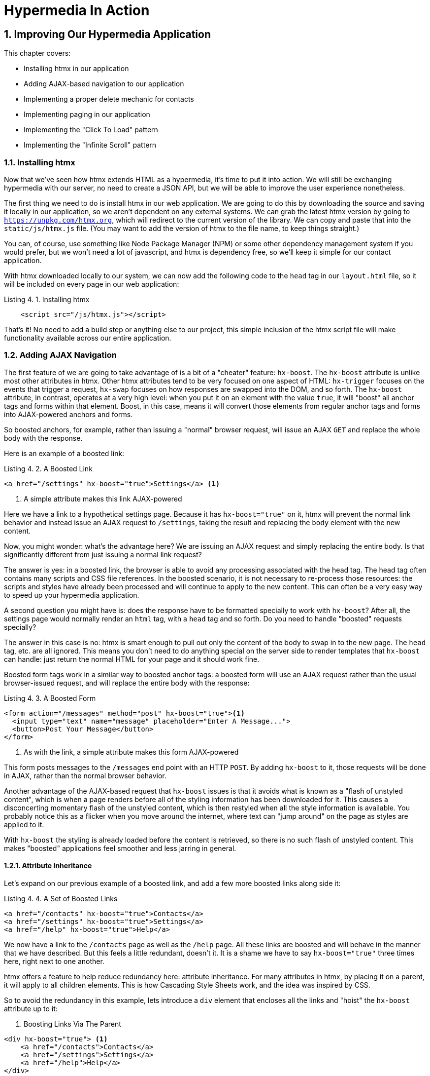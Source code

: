 = Hypermedia In Action
:chapter: 4
:sectnums:
:figure-caption: Figure {chapter}.
:listing-caption: Listing {chapter}.
:table-caption: Table {chapter}.
:sectnumoffset: 3
// line above:  :sectnumoffset: 5  (chapter# minus 1)
:leveloffset: 1
:sourcedir: ../code/src
:source-language:


= Improving Our Hypermedia Application

This chapter covers:

* Installing htmx in our application
* Adding AJAX-based navigation to our application
* Implementing a proper delete mechanic for contacts
* Implementing paging in our application
* Implementing the "Click To Load" pattern
* Implementing the "Infinite Scroll" pattern

== Installing htmx

Now that we've seen how htmx extends HTML as a hypermedia, it's time to put it into action.  We will still be
exchanging hypermedia with our server, no need to create a JSON API, but we will be able to improve the user
experience nonetheless.

The first thing we need to do is install htmx in our web application.  We are going to do this by downloading the
source and saving it locally in our application, so we aren't dependent on any external systems.  We can grab the
latest htmx version by going to `https://unpkg.com/htmx.org`, which will redirect to the current version of the
library.  We can copy and paste that into the `static/js/htmx.js` file.  (You may want to add the version of htmx
to the file name, to keep things straight.)

You can, of course, use something like Node Package Manager (NPM) or some other dependency management system if you
would prefer, but we won't need a lot of javascript, and htmx is dependency free, so we'll keep it simple for our
contact application.

With htmx downloaded locally to our system, we can now add the following code to the `head` tag in our `layout.html`
file, so it will be included on every page in our web application:

[#listing-4-1, reftext={chapter}.{counter:listing}]
.Installing htmx
[source,html]
----
    <script src="/js/htmx.js"></script>
----

That's it!  No need to add a build step or anything else to our project, this simple inclusion of the htmx script
file will make functionality available across our entire application.

== Adding AJAX Navigation

The first feature of we are going to take advantage of is a bit of a "cheater" feature: `hx-boost`.  The `hx-boost`
attribute is unlike most other attributes in htmx.  Other htmx attributes tend to be very focused on
one aspect of HTML: `hx-trigger` focuses on the events that trigger a request, `hx-swap` focuses on how responses
are swapped into the DOM, and so forth.  The `hx-boost` attribute, in contrast, operates at a very high level: when
you put it on an element with the value `true`, it will "boost" all anchor tags and forms within that element.  Boost,
in this case, means it will convert those elements from regular anchor tags and forms into AJAX-powered anchors and
forms.

So boosted anchors, for example, rather than issuing a "normal" browser request, will issue an AJAX `GET` and replace
the whole body with the response.

Here is an example of a boosted link:

[#listing-4-1, reftext={chapter}.{counter:listing}]
.A Boosted Link
[source,html]
----
<a href="/settings" hx-boost="true">Settings</a> <1>
----
<1> A simple attribute makes this link AJAX-powered

Here we have a link to a hypothetical settings page.  Because it has `hx-boost="true"` on it, htmx will prevent the normal
link behavior and instead issue an AJAX request to `/settings`, taking the result and replacing the `body` element with
the new content.

Now, you might wonder: what's the advantage here?  We are issuing an AJAX request and simply replacing the entire body.
Is that significantly different from just issuing a normal link request?

The answer is yes: in a boosted link, the browser is able to avoid any processing associated with the head tag.  The head
tag often contains many scripts and CSS file references.  In the boosted scenario, it is not necessary to re-process those
resources: the scripts and styles have already been processed and will continue to apply to the new content.  This can
often be a very easy way to speed up your hypermedia application.

A second question you might have is: does the response have to be formatted specially to work with `hx-boost`?  After all,
the settings page would normally render an `html` tag, with a `head` tag and so forth.  Do you need to handle "boosted"
requests specially?

The answer in this case is no: htmx is smart enough to pull out only the content of the body to swap in to the new page.
The `head` tag, etc. are all ignored.  This means you don't need to do anything special on the server side to render
templates that `hx-boost` can handle: just return the normal HTML for your page and it should work fine.

Boosted form tags work in a similar way to boosted anchor tags: a boosted form will use an AJAX request rather than the
usual browser-issued request, and will replace the entire body with the response:

[#listing-4-2, reftext={chapter}.{counter:listing}]
.A Boosted Form
[source,html]
----
<form action="/messages" method="post" hx-boost="true"><1>
  <input type="text" name="message" placeholder="Enter A Message...">
  <button>Post Your Message</button>
</form>
----
<1> As with the link, a simple attribute makes this form AJAX-powered

This form posts messages to the `/messages` end point with an HTTP `POST`.  By adding `hx-boost` to it, those requests
will be done in AJAX, rather than the normal browser behavior.

Another advantage of the AJAX-based request that `hx-boost` issues is that it avoids what is known as a "flash of unstyled
content", which is when a page renders before all of the styling information has been downloaded for it.  This causes
a disconcerting momentary flash of the unstyled content, which is then restyled when all the style information is available.
You probably notice this as a flicker when you move around the internet, where text can "jump around" on the page as styles
are applied to it.

With `hx-boost` the styling is already loaded before the content is retrieved, so there is no such flash of unstyled
content.  This makes "boosted" applications feel smoother and less jarring in general.

=== Attribute Inheritance

Let's expand on our previous example of a boosted link, and add a few more boosted links along side it:

[#listing-4-3, reftext={chapter}.{counter:listing}]
.A Set of Boosted Links
[source,html]
----
<a href="/contacts" hx-boost="true">Contacts</a>
<a href="/settings" hx-boost="true">Settings</a>
<a href="/help" hx-boost="true">Help</a>
----

We now have a link to the `/contacts` page as well as the `/help` page.  All these links are boosted and will behave
in the manner that we have described.  But this feels a little redundant, doesn't it.  It is a shame we have to say
`hx-boost="true"` three times here, right next to one another.

htmx offers a feature to help reduce redundancy here: attribute inheritance.  For many attributes in htmx, by placing it
on a parent, it will apply to all children elements.  This is how Cascading Style Sheets work, and the idea was inspired
by CSS.

So to avoid the redundancy in this example, lets introduce a `div` element that encloses all the links and "hoist" the
`hx-boost` attribute up to it:

[#listing-4-3, reftext={chapter}.{counter:listing}]
. Boosting Links Via The Parent
[source,html]
----
<div hx-boost="true"> <1>
    <a href="/contacts">Contacts</a>
    <a href="/settings">Settings</a>
    <a href="/help">Help</a>
</div>
----
<1> The `hx-boost` has been moved to the parent div

Now we have removed the redundant `hx-boost` attributes, but all the links are still boosted, inheriting that functionality
from the parent element.  Note that any legal element type could be used here, we just used a `div` out of habit.

But what if you have a link that you _don't_ want boosted within an element that has `hx-boost="true"` on it?  A good
example is a link to a resource to be downloaded, such as a PDF.  Downloading a file can't be handled well by an AJAX
request, so you'd want that link to behave normally.

To deal with this situation, you would override the parent `hx-boost` value with `hx-boost="false"` on the element
in question:

[#listing-4-3, reftext={chapter}.{counter:listing}]
. Boosting Links Via The Parent
[source,html]
----
<div hx-boost="true"> <1>
    <a href="/contacts">Contacts</a>
    <a href="/settings">Settings</a>
    <a href="/help">Help</a>
    <a href="/help/documentation.pdf" hx-boost="false">Download Docs</a> <2>
</div>
----
<1> The `hx-boost` is still on the parent div
<2> The boosting behavior is overridden for this link

Here we have a new link to a documentation PDF that we wish to function normally.  We have added `hx-boost="false"` to
the link and this will override the `hx-boost="true"` on the parent, reverting this link to regular link behavior and
allowing the download behavior that we want.

=== Progressive Enhancement

A very nice aspect of `hx-boost` is that it "progressively enhances" web applications.  Consider the links in the
example above.  What would happen if someone did not have JavaScript enabled?  Nothing much!  The application would
continue to work, but it would issue regular HTTP requests, rather than AJAX-based HTTP requests.  This means that
your web application will work for the maximum number of users, with users of more modern browsers (or users who
have not turned off JavaScript) able to take advantage of the benefits of AJAX-style navigation, but other people
still able to use the app just fine.

Compare this with a JavaScript heavy Single Page Application: it simply won't function without JavaScript, obviously.
It is very difficult to adopt a progressive enhancement approach within that model.

This is not to say that htmx _always_ offers progressive enhancement.  It is certainly possible to build features that
do not offer a "No JS" fallback in htmx, and, in fact, many of the features we will build later in the book will fall
into this category.  (I will note when a feature is progressive enhancement friendly and when it is not.)  Ultimately,
it is up to you, the developer, to decide if the tradeoffs of progressive enhancement (more basic UX functionality, a
limited improvement over plain HTML) are worth the benefits for your applications users.

=== Adding `hx-boost` to Contact.app

For our contact app we want this "boost" behavior... well, everywhere.  Right?  Why not?  How could we accomplish that?

Pretty darned easy: just add `hx-boost` on the `body` tag of our `layout.html` template, and be done with it!

[#listing-4-3, reftext={chapter}.{counter:listing}]
. Boosting The Entire Contact.app
[source,html]
----
<html>
...
<body hx-boost="true"><1>
...
</body>
</html>
----
<1> All links and forms will be boosted now!

Now every link and form in our application will use AJAX by default, making it feel much snappier!  All with one,
single attribute.  This extremely high power-to-weight ratio is why `hx-boost`, which is so different from every other attribute
in htmx, is part of the library.  It's just too good an idea not to include!

So, that's it, books over!  You've got yourself an AJAX-powered hypermedia application now!

Of course, I'm kidding.  There is a lot more to htmx, and there is a lot more room for improvement in our application,
so let's keep rolling.

== Deleting Contacts

In Chapter 2 you'll recall that we had a small form on the edit page of a contact to delete the contact:

[source, html]
.Plain HTML Form To Delete A Contact
----
    <form action="/contacts/{{ contact.id }}/delete" method="post">
        <button>Delete Contact</button>
    </form>
----

This form issued an HTTP `POST` to, for example, `/contacts/42/delete`, in order to delete the contact with the ID 42.

I mentioned previously that one of the tremendously annoying things about HTML is that you can't issue an HTTP `DELETE`
(or `PUT` or `PATCH`) request directly, even though these are all part of HTTP and HTTP is _obviously designed_ for
transferring HTML!  But now, with htmx, we have a chance to rectify this situation.

The "right thing", from a REST-ful, resource oriented perspective is, rather than issuing an HTTP `POST` to
`/contacts/42/delete`, to issue an HTTP `DELETE` to `/contacts/42`.  We want to delete the contact.  The contact is
a resource.  The URL for that resource is `/contacts/42`.  So the ideal situation is a `DELETE` to ``/contacts/42/`.

So, how can we update our application to do this while still staying within the hypermedia model?  We can simply take
advantage of the `hx-delete` attribute, like so:

[source, html]
.An htmx Powered Button For Deleting A Contact
----
  <button hx-delete="/contacts/{{ contact.id }}">Delete Contact</button>
----

Pretty simple!  There are two things, in particular, to notice about this new implementation:

* We no longer need a `form` tag to wrap the button, because the button itself carries the hypermedia action that
  it performs directly on itself.
* We no longer need to use the somewhat awkward `"/contacts/{{ contact.id }}delete"` route, but can simply use the
  `"/contacts/{{ contact.id }}` route, since we are issuing a `DELETE`, which disambiguates the operation we are
  performing on the resource from other potential operations!

=== Updating The Server Side

Since we have updated both the route and the HTTP action we are using to delete a contact, we are going to need to
update our server side implementation as well.  Here is the original code:

[source, python]
----
@app.route("/contacts/<contact_id>/delete", methods=["POST"])
def contacts_delete(contact_id=0):
    contact = Contact.find(contact_id)
    contact.delete()
    flash("Deleted Contact!")
    return redirect("/contacts")
----

We are going to have to do two things: first we need to update the route for our handler to the new location and method
we are using to delete contacts.  This will be relatively straight forward.

Secondly, and this is a bit more subtle, we are going to need to change the HTTP Response Code that the handler sends back.
HTTP Response Codes are numeric values that are embedded in an HTTP response that let the client know what the result
of a request was.  The most familiar response code for most web developers is `404`, which stands for "Not Found" and
is the response code that is returned by web servers when a resource that does not exist is requested.

HTTP redirects similarly issue an HTTP Response Code, typically in the low 300s range.  By default, in Flask the `redirect()`
method responds with a `302` response code.  According to the Mozilla Developer Network (MDN) web docs, this means that
the HTTP method and body of the requests will be unchanged when the redirected request is issued.  Well, in our case,
we certainly don't want to issue a `DELETE` to `/contacts` when we redirect the user!

So we are going to need to update this to a `303` response code, which will convert the redirected request to a GET.
Fortunately this is very easy: there is a second parameter to `redirect()` that takes the response code you wish to send.

Here is our new handler code:

[source, python]
----
@app.route("/contacts/<contact_id>", methods=["DELETE"]) <1>
def contacts_delete(contact_id=0):
    contact = Contact.find(contact_id)
    contact.delete()
    flash("Deleted Contact!")
    return redirect("/contacts", 303) <2>
----
<1> A slightly different path and method for the handler
<2> The response code is now a 303

As you can see, we removed the `/delete` ending of the path and change the method that this handler is associated with
to `DELETE`.  A much more natural hypermedia approach to deleting a resource!

=== Targeting The Right Element

We aren't quite out of the woods yet, however.  As you may recall, by default htmx "targets" the element that triggers a request,
and will place the HTML returned by the server inside that element.  In this case, since the redirect to `/contacts` is
going to re-render the entire contact list, we will end up in the humorous situation where the entire list ends up
inside the "Delete Contact" button.  Mis-targeting elements comes up from time to time in htmx and can lead to some
pretty funny situations.

The fix for this is to add an explicit target to the button, targeting the `body` element with the response:

[source, html]
.A fixed htmx Powered Button For Deleting A Contact
----
  <button hx-delete="/contacts/{{ contact.id }}"
          hx-target="body"> <1>
    Delete Contact
  </button>
----
<1> We have added an explicit target to the button now

Now our button behaves as expected: clicking on the button will issue an HTTP `DELETE` to the server against the URL for
the current contact, delete the contact and redirect back to the contact list page, with a nice flash message.  Perfect!

=== Updating The Location Bar URL Properly

Well, almost.  If you click on the button you will notice that, despite the redirect, the URL in the location bar is
not correct.  It still points to `/contacts/{{ contact.id }}/delete`.  This is because we haven't told htmx to update
the URL.  Boosting will naturally do this for you, but here we are building a custom button, and so we need to let
htmx know that we want the resulting URL "pushed" into the location bar:

[source, html]
.Deleting A Contact, Now With Proper Location Information
----
  <button hx-delete="/contacts/{{ contact.id }}"
          hx-push-url="true" <1>
          hx-target="body">
    Delete Contact
  </button>
----
<1> We tell htmx to push the redirected URL up into the location bar

_Now_ we are done.  We have a button that, all by itself, is able to issue a properly formatted HTTP `DELETE` request to
the correct URL, and the UI and location bar are all updated correctly.  This was accomplished with three attribute
placed directly on the button, and we were able to remove the enclosing form tag as a bonus.

=== One Last Thing

And yet, if you are like me, something probably doesn't feel quite right here.  Deleting a contact is a pretty darned
destructive action, isn't it?  And what if someone accidentally clicked on the "Delete Contact" button when they meant
to click on the "Save" button?

As it stands now we would just delete that contact and too bad, so sad for the user.

Fortunately htmx has an easy mechanism for adding a confirmation message on destructive operations like this: the
`hx-confirm` attribute.  You can place this attribute on an element, with a message as its value, and the JavaScript
method `confirm()` will be called before a request is issued, which will show a simple confirmation dialog to the user
asking them to confirm the action.  Very easy and a great way to prevent accidents.

Here is how we would add confirmation of the contact delete operation:

[source, html]
.Confirming Deletion
----
  <button hx-delete="/contacts/{{ contact.id }}"
          hx-push-url="true"
          hx-confirm="Are you sure you want to delete this contact?" <1>
          hx-target="body">
    Delete Contact
  </button>
----
<1> This message will be shown to the user, asking them to confirm the delete

Now, when someone clicks on the "Delete Contact" button, they will be presented with a prompt that asks "Are you sure
you want to delete this contact?" and they will have an opportunity to cancel if they clicked the button in error.  Very
nice.

With this final change we now have a pretty solid "delete contact" mechanic: we are using the correct, REST-ful routes
and HTTP Methods, we are confirming the deletion, and we have removed a lot of the cruft that normal HTML imposes on us,
all while using declarative attributes in our HTML and staying firmly within the normal hypermedia model of the web.

One thing to note about our solution, however, is that it is _not_ a progressive enhancement to our web application: if
someone has disabled JavaScript then this functionality will no longer work.  You could do additional work to keep
the older mechanism working in a JavaScript-disabled environment, but it would introduce additional and redundant code.
It is up to you to determine if that tradeoff is worth the cost.

== Validating Emails

A big part of any web application is validating the data that is submitted to the server side.  Currently, our
application has a small amount of validation that is done server side and that displays an error message when
an error is detected.

We are not going to go into the details of how validation works in the model objects, but recall that
the code for updating a contact looks like this:

[source, python]
.Server Side Validation On Contact Update
----
def contacts_edit_post(contact_id=0):
    c = Contact.find(contact_id)
    c.update(request.form['first_name'], request.form['last_name'], request.form['phone'], request.form['email'])
    if c.save(): <1>
        flash("Updated Contact!")
        return redirect("/contacts/" + str(contact_id))
    else:
        return render_template("edit.html", contact=c) <2>
----
<1> We attempt to save the contact
<2> If the save does not succeed we re-render the form to display error messages

And the form code in our template looks like this:

[source, html]
.Validation Error Messages
----
<p>
    <label for="email">Email</label>
    <input name="email" id="email" type="text" placeholder="Email" value="{{ contact.email }}">
    <span class="error">{{ contact.errors['email'] }}</span><1>
</p>
----
<1> Display any errors associated with the email field

Right now there is a bit of logic in the contact class that checks if there are any other contacts with
the same email, and adds an error if so: we do not want to have duplicate emails in our contacts database.  This is a
very common validation example: emails are usually unique and adding two contacts with the same email
is almost certainly a user error.

The error message shown when a user attempts to save a contact with a duplicate email is "Email Must Be Unique":

TODO - screen shot of application validation error

All of this is done using plain HTML and web 1.0 techniques, and it works well.  However, as the application
currently stands, there are two annoyances:

* First, there is no email format validation: you can enter whatever characters you'd like as an email and,
  as long as they are unique, the system will allow it
* Second, if a user has entered a duplicate email, they will not find this fact out until they have filled in
  all the fields because we only check the email's uniqueness when all the data is submitted.  This could be
  quite annoying if the user was accidentally rentering a contact and had to put all the contact information in
  before being made aware of this fact!

=== Updating Our Input Type

For the first issue, we have a pure HTML mechanism for improving our application: HTML 5 supports inputs of
type `email`!  All we need to do is switch our input from type `text` to type `email`, and the browser will
enforce that the value entered properly matches the email format:

[source, html]
.Changing The Input To Type `email`
----
<p>
    <label for="email">Email</label>
    <input name="email" id="email" type="email" placeholder="Email" value="{{ contact.email }}"> <1>
    <span class="error">{{ contact.errors['email'] }}</span><1>
</p>
----
<1> A simple change of the `type` attribute to `email` ensures that values entered are valid emails

With this change, when the user enters a value that isn't a valid email, the browser will display an
error message asking for a properly formed email in that field.

So a simple single-attribute change done in pure HTML improves our validation and addresses the first
annoyance we noted!

Not bad!

.Server Side vs. Client Side Validations
****
More experienced web developers might be grinding their teeth a bit at the code above: this validation
is done entirely on _the client side_.  That is, we are relying on the browser to detect the malformed
email and correct the user.  Unfortunately, the client side is not trustworthy: a browser may have a
bug in it that allows the user to circumvent the validation code.  Or, worse, the user may be malicious
and figure out a mechanism around our validation entirely.  For example: they could simply inspect the
email input and revert its type to text.

This is a perpetual danger in web development: all validations done on the client side cannot be trusted
and, if the validation is important, _must be redone_ on the server side.  This is less of a problem in
Hypermedia Driven Applications than in Single Page Applications, because the focus of HDAs is the server
side, but it is still something worth bearing in mind as you build your application!
****

=== Inline Validation

While we have improved our validation experience a bit, the user must still submit the form to get any feedback
on duplicate emails.  We can use htmx to improve this user experience.

It would be better if the user were able to see a duplicate email error immediately after entering the the value.  It
turns out that inputs fire a "change" event and, in fact, that is the default trigger for inputs in htmx.  What we
want to have happen is, when the user enters an email, we immediately issue a request to the server and validate that
email, then render an error message if necessary.

Recall the current HTML configuration:

[source, html]
.The Initial Email Configuration
----
<p>
    <label for="email">Email</label>
    <input name="email" id="email" type="email" placeholder="Email" value="{{ contact.email }}"> <1>
    <span class="error">{{ contact.errors['email'] }}</span>
</p>
----

So we want to add an `hx-get` to this input so that it will issue a `GET` request to a URL to validate the email.  And
we want to target the error span following the input with any error message returned from the server.

[source, html]
.Our Updated HTML
----
<p>
    <label for="email">Email</label>
    <input name="email" id="email" type="email"
           hx-get="/contacts/{{ contact.id }}/email" <1>
           hx-target="next .error" <2>
           placeholder="Email" value="{{ contact.email }}"> <1>
    <span class="error">{{ contact.errors['email'] }}</span>
</p>
----
<1> We issue an HTTP `GET` to the new `email` endpoint for this contact
<2> We target the next element with the class `error` on it, which is the next span that holds the error message

Now, with these two simple attributes in place, whenever someone changes the value of the input, an HTTP request will
be issued to the given URL and, if there are errors, they will be loaded into the error span.

Now let's look at the server side implementation.  We are going to add another end point, similar to our edit
end point in some ways: it is going to look up the contact based on the ID encoded in the URL.  In this case, however,
we only want to update the email of the contact, and we obviously don't want to save it!  Instead, we will call the
`validate()` method on it.

That method will validate the email is unique and so forth.  At that point we can return any errors associated with the
email directly, or the empty string if none exist.

Here is the code:

[source, python]
.Our Email Validation End-Point
----
@app.route("/contacts/<contact_id>/email", methods=["GET"])
def contacts_email_get(contact_id=0):
    c = Contact.find(contact_id) <1>
    c.email = request.args.get('email') <2>
    c.validate() <3>
    return c.errors.get('email') or "" <4>
----
<1> Look up the contact by id
<2> Update its email (note that since this is a `GET`, we use the `args` property rather than the `form` property)
<3> Validate the contact
<4> Return a string, either the errors associated with the email field or, if there are none, the empty string

With this small bit of code in place, we now have the following very nice user experience: when a user enters an email
and tabs to the next field, they are immediately notified if the email is already taken!

Here again I want to stress that this interaction is done entirely within the hypermedia model: we are using declarative
attributes to exchange hypermedia with the server in a manner very similar to how links or forms work, but we have managed
to improve our user experience dramatically!

Note that the email validation is _still_ done when the entire contact is submitted for an update, so there is no danger
of allowing duplicate email contacts to slip through: we have simply made it possible for users to catch this situation
earlier by use of htmx.

It is also worth noting that this email validation _must_ be done on the server side: you cannot
determine that an email is unique across all contacts unless you have access to the data store of record.  This is another
simplifying aspect of Hypermedia Driven Applications: since validations are done server side, you have access to all
the data you might need to do any sort of validation you'd like.

=== Going Further

Now, despite the fact that we haven't written a lot of code here, this is a fairly sophisticated user interface, at
least when compared with plain HTML-based applications.  However, if you have used more advanced web applications you
have probably seen the pattern where an email field (or similar) is validated _as you type_.

This is surely beyond the reach of a Hypermedia Driven Application, right?  Only a sophisticated Single Page Application
framework could provide that level of interactivity!

Oh ye of little faith.  With a bit more effort, we can use htmx to achieve this user experience.

In fact, all we need to do is to change our trigger.  Currently, we are using the default trigger for inputs, which is the
`change` event.  To validate as the user types, we would want to capture the `keyup` event as well:

[source, html]
.Triggering With `keyup` Events
----
<p>
    <label for="email">Email</label>
    <input name="email" id="email" type="email"
           hx-get="/contacts/{{ contact.id }}/email"
           hx-target="next .error"
           hx-trigger="change, keyup" <1>
           placeholder="Email" value="{{ contact.email }}"> <1>
    <span class="error">{{ contact.errors['email'] }}</span>
</p>
----
<1> An explicit trigger has been declared, and it triggers on both the `change` and `keyup` events

With this tiny change, every time a user types a character we will issue a request and validate the email!  Simple!

Unfortunately, this is probably not what you want: issuing a new request on every key up event would be very wasteful
and could potentially overwhelm your server.  What we want to do is only issue the request if the user has paused for
a small amount of time.  This is called "debouncing" the input, where requests are delayed until things have "settled down".

htmx supports a `delay` modifier for triggers that allows you to debounce a request by adding a delay before the request
is sent. If another event of the same kind appears within that interval, htmx will not issue the request and will reset
the timer.  This is exactly what we want for this situation.  Let's add a delay of 200 milliseconds to the `keyup` trigger:

[source, html]
.Debouncing the `keyup` Event
----
<p>
    <label for="email">Email</label>
    <input name="email" id="email" type="email"
           hx-get="/contacts/{{ contact.id }}/email"
           hx-target="next .error"
           hx-trigger="change, keyup delay:200ms" <1>
           placeholder="Email" value="{{ contact.email }}">
    <span class="error">{{ contact.errors['email'] }}</span>
</p>
----
<1> We debounce the `keyup` event by adding a `delay` modifier

Now we no longer issue a stream of validation requests as the user types.  Instead, we wait until the user pauses for
a bit and then issue the request.  Much better for our server, and still a great user experience!

There is one last thing we might want to address: as it stand we will issue a request no matter _which_ keys are pressed,
even if they are keys like the arrow keys, which have no effect on the value of the input.  It would be nice if there were
a way to only issue a request if the input value has changed.  It turns out that htmx has support for that pattern using
the `changed` modifier for events.  (Not to be confused with the `change` event!)

By adding `changed` to our `keyup` trigger, the input will not issue validation requests unless the keyup event actually
updates the inputs value:

[source, html]
.Only Sending Requests When The Input Value Changes
----
<p>
    <label for="email">Email</label>
    <input name="email" id="email" type="email"
           hx-get="/contacts/{{ contact.id }}/email"
           hx-target="next .error"
           hx-trigger="change, keyup delay:200ms changed" <1>
           placeholder="Email" value="{{ contact.email }}">
    <span class="error">{{ contact.errors['email'] }}</span>
</p>
----
<1> We do away with pointless requests by only issuing them when the inputs value has actually changed

Now that's some pretty good-looking code!  With a total of three attributes and a simple new server-side end point, we
have added a fairly sophisticated user experience to our web application.   Even better, any email validation rules we
add on the server side will _automatically_ just work using this model: because we are using hypermedia as our
communication mechanism there is no need to keep a client-side and server-side model in sync with one another.

This is a great demonstration of the power of the hypermedia architecture!

== Paging

Currently, our application does not support paging: if there are 100 contacts in the database we will show
100 contacts on the main page.  Let's fix that, so that we only show ten contacts at a time with a "Next" and
"Previous" link if there are more than 10 or if we are beyond the first page.

The first change we will need to make is to add a simple paging widget to our `index.html` template.  Here
we will conditionally include two links:

* If we are beyond the first page, we will include a link to the previous page
* If there are ten contacts in the current result set, we will include a link to the next page

This isn't a perfect paging widget: ideally we'd show the number of pages and offer the ability to do more
specific page navigation, and there is the possibility that the next page might have 0 results in it since
we aren't checking the total results count, but it will do for now for our simple application.

Let's look at the jinja template code for this.

[source, html]
.Adding Paging Widgets To Our List of Contacts
----
<div>
    <span  style="float: right"> <1>
        {% if page > 1 %}
          <a href="/contacts?page={{ page - 1 }}">Previous</a> <2>
        {% endif %}
        {% if contacts|length == 10 %}
          <a href="/contacts?page={{ page + 1 }}">Next</a> <3>
        {% endif %}
    </span>
</div>
----
<1> Include a new div under the table to hold our navigation links
<2> If we are beyond page 1, include an anchor tag with the page decremented by one
<3> If there are 10 contacts in the current page, include an anchor tag linking to the next page by incrementing it by one

Note that here we are using the special jinja syntax `contacts|length` to compute the length of the contacts
list.

Now lets address the server side implementation.

We need to look for the `page` parameter and pass that through to our model as an integer so the model knows
what page of contacts to return:

[source, python]
.Adding Paging To Our Request Handler
----
@app.route("/contacts")
def contacts():
    search = request.args.get("q")
    page = int(request.args.get("page", 1)) <1>
    if search:
        contacts_set = Contact.search(search)
    else:
        contacts_set = Contact.all(page) <2>
    return render_template("index.html", contacts=contacts_set, page=page)
----
<1> Resolve the page parameter, defaulting to page 1 if no page is passed in
<2> Pass the page through to the model when loading all contacts so it knows which page of 10 contacts to
    return

This is fairly straightforward: we just need to get another parameter, like the `q` parameter we passed in for
searching contacts earlier, convert it to an integer and then pass it through to the `Contact` model so it
knows which page to return.

And that's it.  We now have a very basic paging mechanism for our web application.  And, believe it or not,
it is already using AJAX, thanks to our use of `hx-boost` in the application.  Easy!

=== Click To Load

Now, the current paging mechanism is fine, although it could use some additional polish.  But sometimes you
don't want to have to page through items and lose your place in the application.  In cases like this a different
UI pattern might be better.  For example, you may want to load the next page _inline_ in the current page.  This
is the common "click to load more" UX pattern.

Let's see how we can implement this in htmx.

It's actually surprisingly simple: we can just take the existing "Next" link and repurpose it a bit using
nothing but htmx attributes!

We want to have a button that, when clicked, appends the rows from the next page of contacts to the current,
exiting table, rather than re-rendering the whole table.  This can be achieved by adding a row to our table
that has just such a button in it:

[source, html]
.Changing To "Click To Load"
----
        <tbody>
        {% for contact in contacts %}
            <tr>
                <td>{{ contact.first }}</td>
                <td>{{ contact.last }}</td>
                <td>{{ contact.phone }}</td>
                <td>{{ contact.email }}</td>
                <td><a href="/contacts/{{ contact.id }}/edit">Edit</a> <a href="/contacts/{{ contact.id }}">View</a></td>
            </tr>
        {% endfor %}
        {% if contacts|length == 10 %} <1>
            <tr>
                <td colspan="5" style="text-align: center">
                    <button hx-target="closest tr" <2>
                            hx-swap="outerHTML"   <3>
                            hx-select="tbody > tr" <4>
                            hx-get="/contacts?page={{ page + 1 }}">Load More</button>
                </td>
            </tr>
        {% endif %}
        </tbody>
----
<1> As with the "Next" link in our paging example, we only show "Load More" if there are 10 contact results in the current page
<2> In this case, the button needs to target the closest enclosing row, which is what the `closest` syntax allows
<3> We want to replace this row with the response from the server
<4> Of course, we don't want to replace the row with the entire response, we only want to replace it with the
    rows within the table body of the response, so we use the `hx-select` attribute to select those rows out using
    a standard CSS selector

Believe it or not, that's all we need to change to enable a "Click To Load" style UI!  No server side changes are necessary
because of the flexibility that htmx gives you with respect to how we process server responses.  Pretty cool, eh?

=== Infinite Scroll

Another somewhat common pattern for dealing with long lists of things is known as "infinite scroll", where,
as the end of a list or table is scrolled into view, more elements are loaded.  This behavior makes more sense
in situations where a user is exploring a category or series of social media posts, rather than in the context of
a contact application, but for completeness we will show how to achieve this in htmx.

We can repurpose the "Click To Load" code to implement this new pattern.  If you think about it for a moment, really
infinite scroll is just the "Click To Load" logic, but rather than loading when a click occurs, we want to
load when an element is "revealed" in the view portal of the browser.

As luck would have it, htmx offers a synthetic (non-standard) DOM event, `revealed` that can be used in tandem
with the `hx-trigger` attribute, to trigger a request when, well, when an element is revealed.  Let's convert
our button to a span and take advantage of this event:

[source, html]
.Changing To "Click To Load"
----
{% if contacts|length == 10 %} <1>
    <tr>
        <td colspan="5" style="text-align: center">
            <span hx-target="closest tr" <1>
                    hx-trigger="revealed" <2>
                    hx-swap="outerHTML"
                    hx-select="tbody > tr"
                    hx-get="/contacts?page={{ page + 1 }}">Loading More...</span>
        </td>
    </tr>
{% endif %}
----
<1> We have converted our element from a button to a span, since the user will not be clicking on it
<2> We trigger the request when the element is revealed, that is when it comes into view in the portal

So all we needed to do to convert from "Click to Load" to "Infinite Scroll" was update our element to be
a span and add the `revealed` trigger.  The fact that this was so easy shows how well htmx generalizes
HTML: just a few attributes allow us to dramatically expand what we can achieve with our hypermedia.  And,
again, I note that we are doing all this within the original, REST-ful model of the web, exchanging hypermedia
with the server.  As the web was designed!

== Summary

* In this chapter we began improving our Hypermedia-Driven Application (HDA) by using the htmx library
* A simple and quick way to improve the application was to use the `hx-boost` attribute, which "boosts"
  all links and forms to use AJAX interactions
* Deleting a contact could be updated to use the proper `DELETE` HTTP request, using the `hx-delete` attribute
* Validating the email of a contact as the user entered it was achieved using a combination of `hx-get` and `hx-target`
* Paging was added to the application using standard server-side techniques
* We implemented the "Click To Load" pattern using a simple button and a few htmx attributes, without any server side changes
* We repurposed the "Click To Load" example to implement "Infinite Scroll" by adding a single attribute, `hx-trigger` with
  the value `reveal`

